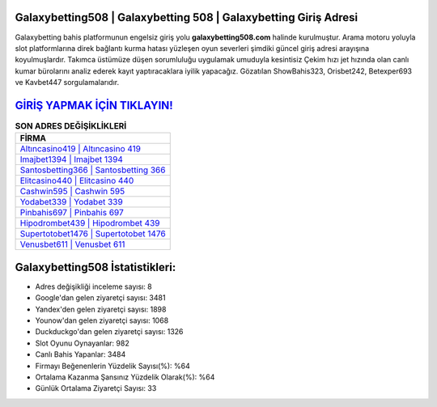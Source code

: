 ﻿Galaxybetting508 | Galaxybetting 508 | Galaxybetting Giriş Adresi
===================================

.. image:: images/galaxybetting-giris.jpg
   :width: 600
   
Galaxybetting bahis platformunun engelsiz giriş yolu **galaxybetting508.com** halinde kurulmuştur. Arama motoru yoluyla slot platformlarına direk bağlantı kurma hatası yüzleşen oyun severleri şimdiki güncel giriş adresi arayışına koyulmuşlardır. Takımca üstümüze düşen sorumluluğu uygulamak umuduyla kesintisiz Çekim hızı jet hızında olan canlı kumar bürolarını analiz ederek kayıt yaptıracaklara iyilik yapacağız. Gözatılan ShowBahis323, Orisbet242, Betexper693 ve Kavbet447 sorgulamalarıdır.

`GİRİŞ YAPMAK İÇİN TIKLAYIN! <https://uclck.me/gonow>`_
==============

.. list-table:: **SON ADRES DEĞİŞİKLİKLERİ**
   :widths: 100
   :header-rows: 1

   * - FİRMA
   * - `Altıncasino419 | Altıncasino 419 <altincasino419-altincasino-419-altincasino-giris-adresi.html>`_
   * - `Imajbet1394 | Imajbet 1394 <imajbet1394-imajbet-1394-imajbet-giris-adresi.html>`_
   * - `Santosbetting366 | Santosbetting 366 <santosbetting366-santosbetting-366-santosbetting-giris-adresi.html>`_	 
   * - `Elitcasino440 | Elitcasino 440 <elitcasino440-elitcasino-440-elitcasino-giris-adresi.html>`_	 
   * - `Cashwin595 | Cashwin 595 <cashwin595-cashwin-595-cashwin-giris-adresi.html>`_ 
   * - `Yodabet339 | Yodabet 339 <yodabet339-yodabet-339-yodabet-giris-adresi.html>`_
   * - `Pinbahis697 | Pinbahis 697 <pinbahis697-pinbahis-697-pinbahis-giris-adresi.html>`_	 
   * - `Hipodrombet439 | Hipodrombet 439 <hipodrombet439-hipodrombet-439-hipodrombet-giris-adresi.html>`_
   * - `Supertotobet1476 | Supertotobet 1476 <supertotobet1476-supertotobet-1476-supertotobet-giris-adresi.html>`_
   * - `Venusbet611 | Venusbet 611 <venusbet611-venusbet-611-venusbet-giris-adresi.html>`_
	 
Galaxybetting508 İstatistikleri:
===================================	 
* Adres değişikliği inceleme sayısı: 8
* Google'dan gelen ziyaretçi sayısı: 3481
* Yandex'den gelen ziyaretçi sayısı: 1898
* Younow'dan gelen ziyaretçi sayısı: 1068
* Duckduckgo'dan gelen ziyaretçi sayısı: 1326
* Slot Oyunu Oynayanlar: 982
* Canlı Bahis Yapanlar: 3484
* Firmayı Beğenenlerin Yüzdelik Sayısı(%): %64
* Ortalama Kazanma Şansınız Yüzdelik Olarak(%): %64
* Günlük Ortalama Ziyaretçi Sayısı: 33
